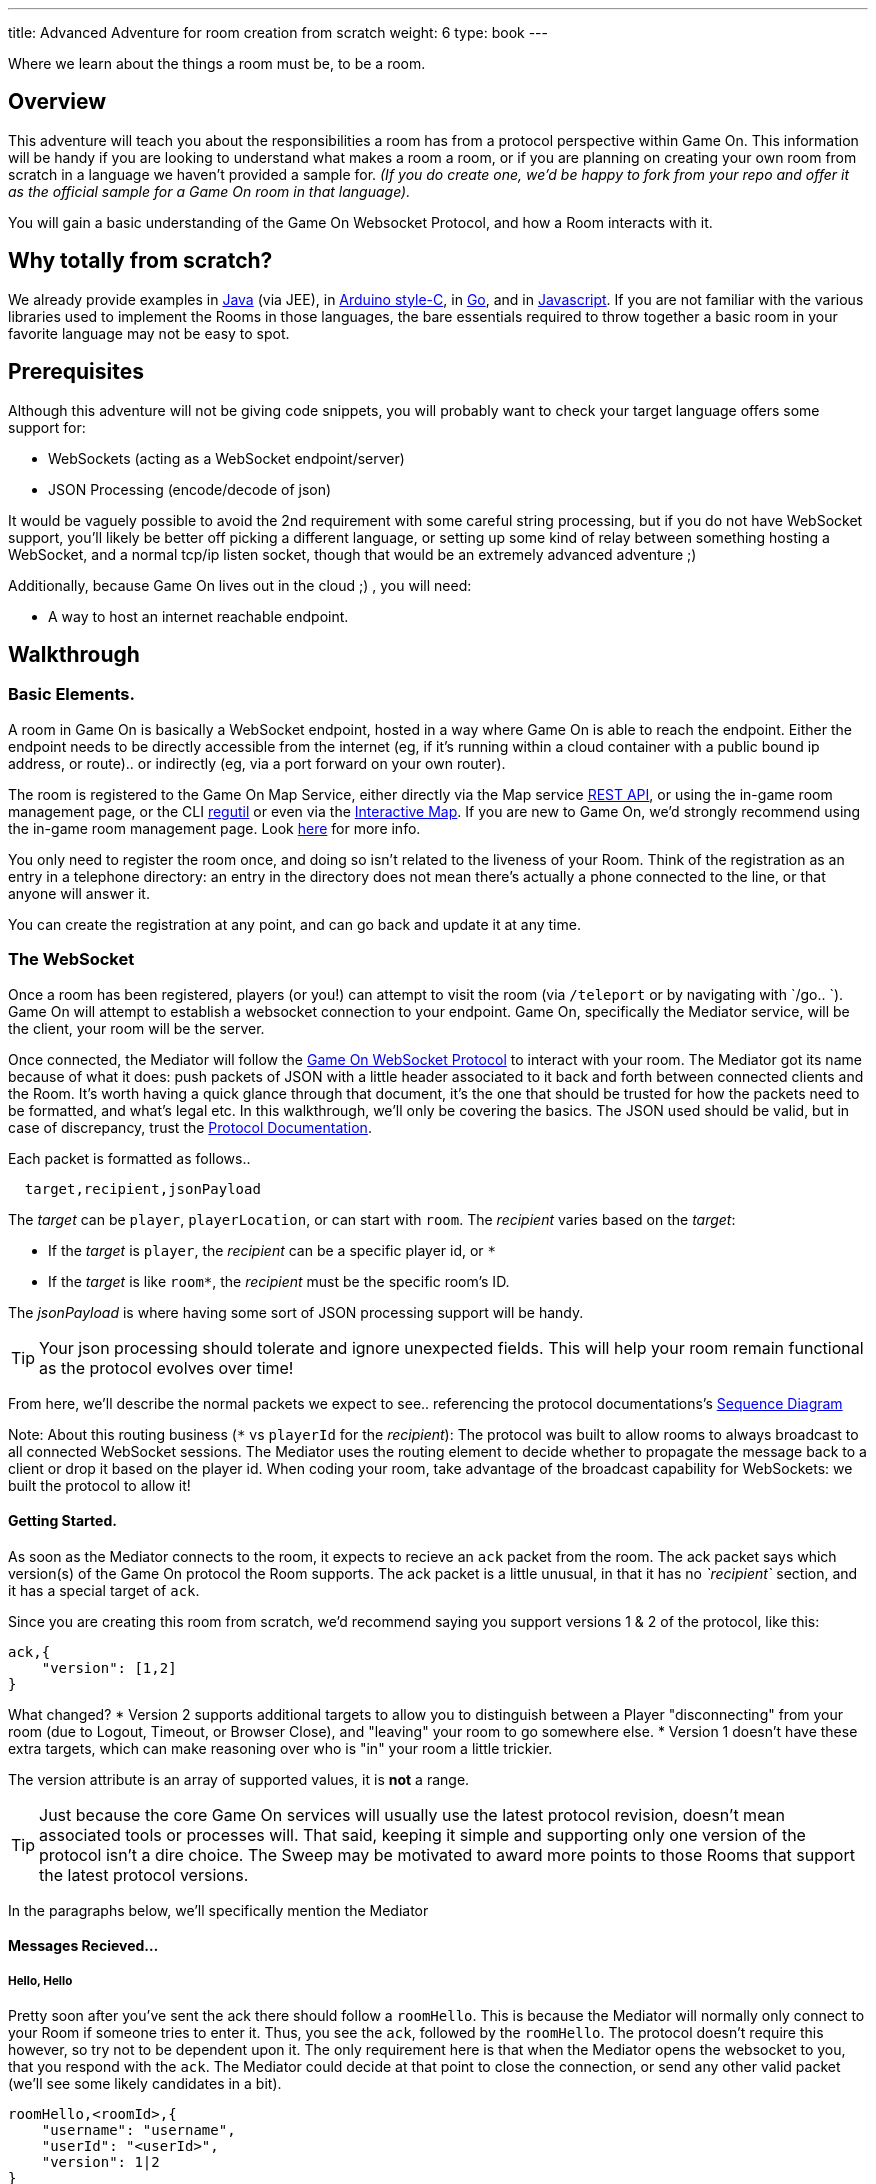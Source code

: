 ---
title: Advanced Adventure for room creation from scratch
weight: 6
type: book
---

:icons: font
:toc:
:toc-title:
:toc-placement: preamble
:toclevels: 2
:protocol: https://book.gameontext.org/microservices/WebSocketProtocol.html
:swagger: https://gameontext.org/swagger/
:interactivemap: https://gameontext.org/interactivemap
:regutil: https://github.com/gameontext/regutil
:registerroom: https://book.gameontext.org/walkthroughs/registerRoom.html
:sequencediagram: https://book.gameontext.org/microservices/WebSocketProtocol.html#_sequence_diagram
:javaroom: https://github.com/gameontext/sample-room-java
:esproom: https://github.com/gameontext/esp8266-room
:goroom: https://github.com/gameontext/sample-room-go
:jsroom: https://github.com/gameontext/sample-room-nodejs

Where we learn about the things a room must be, to be a room.

== Overview

This adventure will teach you about the responsibilities a room has from a protocol perspective within Game On.
This information will be handy if you are looking to understand what makes a room a room, or if you are planning
on creating your own room from scratch in a language we haven't provided a sample for. _(If you do create one,
we'd be happy to fork from your repo and offer it as the official sample for a Game On room in that language)._

You will gain a basic understanding of the Game On Websocket Protocol, and how a Room interacts with it.

== Why totally from scratch?

We already provide examples in {javaroom}[Java] (via JEE), in {esproom}[Arduino style-C], in {goroom}[Go],
and in {jsroom}[Javascript]. If you are not familiar with the
various libraries used to implement the Rooms in those languages, the bare essentials
required to throw together a basic room in your favorite language may not be easy to spot.

== Prerequisites

Although this adventure will not be giving code snippets, you will probably want to check your target language
offers some support for:

* WebSockets (acting as a WebSocket endpoint/server)
* JSON Processing (encode/decode of json)

It would be vaguely possible to avoid the 2nd requirement with some careful string processing, but if you do not have
WebSocket support, you'll likely be better off picking a different language, or setting up some kind of relay between something
hosting a WebSocket, and a normal tcp/ip listen socket, though that would be an extremely advanced adventure ;)

Additionally, because Game On lives out in the cloud ;) , you will need:

* A way to host an internet reachable endpoint.

== Walkthrough

=== Basic Elements.

A room in Game On is basically a WebSocket endpoint, hosted in a way where Game On is able to reach the endpoint.
Either the endpoint needs to be directly accessible from the internet (eg, if it's running within a cloud container with a public
bound ip address, or route).. or indirectly (eg, via a port forward on your own router).

The room is registered to the Game On Map Service, either directly via the Map service {swagger}[REST API], or using the in-game
room management page, or the CLI {regutil}[regutil] or even via the {interactivemap}[Interactive Map]. If you are new to Game On,
we'd strongly recommend using the in-game room management page. Look {registerroom}[here] for more info.

You only need to register the room once, and doing so isn't related to the liveness of your Room.
Think of the registration as an entry in a telephone directory: an entry in the directory does
not mean there's actually a phone connected to the line, or that anyone will answer it.

You can create the registration at any point, and can go back and update it at any time.

=== The WebSocket

Once a room has been registered, players (or you!) can attempt to visit the room (via `/teleport` or by navigating
with `/go.. `). Game On will attempt to establish a websocket connection to your endpoint. Game On, specifically the
Mediator service, will be the client, your room will be the server.

Once connected, the Mediator will follow the {protocol}[Game On WebSocket Protocol] to interact with your room.
The Mediator got its name because of what it does: push packets of JSON with a little header associated to it
back and forth between connected clients and the Room. It's worth having a quick glance through that
document, it's the one that should be trusted for how the packets need to be formatted, and what's
legal etc. In this walkthrough, we'll only be covering the basics. The JSON used should be valid,
but in case of discrepancy, trust the {protocol}[Protocol Documentation].

Each packet is formatted as follows..

[source,text]
----
  target,recipient,jsonPayload
----

The _target_ can be `player`, `playerLocation`, or can start with `room`. The _recipient_ varies based on the _target_:

* If the _target_ is `player`, the _recipient_ can be a specific player id, or `*`
* If the _target_ is like `room*`, the _recipient_ must be the specific room's ID.

The _jsonPayload_ is where having some sort of JSON processing support will be handy.

TIP: Your json processing should tolerate and ignore unexpected fields. This will help your room remain
functional as the protocol evolves over time!

From here, we'll describe the normal packets we expect to see.. referencing the protocol documentations's
{sequencediagram}[Sequence Diagram]

Note: About this routing business (`*` vs `playerId` for the _recipient_): The protocol was built to allow
rooms to always broadcast to all connected WebSocket sessions. The Mediator uses the routing element
to decide whether to propagate the message back to a client or drop it based on the player id. When coding
your room, take advantage of the broadcast capability for WebSockets: we built the protocol to allow it!


==== Getting Started.

As soon as the Mediator connects to the room, it expects to recieve an `ack` packet from the room.
The ack packet says which version(s) of the Game On protocol the Room supports.
The ack packet is a little unusual, in that it has no _`recipient`_ section, and it has a special target of `ack`.

Since you are creating this room from scratch, we'd recommend saying you support versions 1 & 2 of the protocol, like this:

[source,json]
----
ack,{
    "version": [1,2]
}
----

What changed?
* Version 2 supports additional targets to allow you to distinguish between a Player "disconnecting" from
your room (due to Logout, Timeout, or Browser Close), and "leaving" your room to go somewhere else.
* Version 1 doesn't have these extra targets, which can make reasoning over who is "in" your room a little trickier.

The version attribute is an array of supported values, it is *not* a range.

TIP: Just because the core Game On services will usually use the latest protocol revision, doesn't mean associated
tools or processes will. That said, keeping it simple and supporting only one version of the protocol isn't a dire choice.
The Sweep may be motivated to award more points to those Rooms that support the latest protocol versions.

In the paragraphs below, we'll specifically mention the Mediator

==== Messages Recieved...

===== Hello, Hello

Pretty soon after you've sent the ack there should follow a `roomHello`. This is because the Mediator will normally only connect to
your Room if someone tries to enter it. Thus, you see the `ack`, followed by the `roomHello`. The protocol doesn't require this however,
so try not to be dependent upon it. The only requirement here is that when the Mediator opens the websocket to you, that you respond with
the `ack`. The Mediator could decide at that point to close the connection, or send any other valid packet (we'll see some likely candidates
in a bit).

[source,json]
----
roomHello,<roomId>,{
    "username": "username",
    "userId": "<userId>",
    "version": 1|2
}
----

The roomHello packet will arrive with your `roomId` as the recipient, and with the username & userId of the connecting user,
along with the version Game On has selected to talk with you, this will be a version from the array you supplied in the ack.

TIP: You can host multiple rooms via the same websocket endpoint, but only if you use the <roomId> in the messages
to tell which of your rooms a packet is intended for.

TIP: Do not make assumptions related to the relationship between users and websocket connections for Game On.
Today, Game On makes one websocket connection per user, but this may not always be the case.

You don't have to send any response to a `roomHello` packet, it is information to tell you a user has joined your room.
However, it is courteous to reply to a `roomHello` with a `location` response. We'll cover that in a mo'.

TIP: userId's are unique within GameOn, and uniquely represent a user. Be aware the same user can sign in multiple times via different browsers/devices though!

===== Goodbye, Goodbye

As you might expect, if you get a `roomHello` when a player enters you room, you'll also get a `roomGoodbye` when they leave.
The goodbye packet is somewhat simpler, because it doesn't have to do dual duty carrying information relating to the version Game On
is using to talk to the room.

[source, json]
----
roomGoodbye,<roomId>,{
    "username": "username",
    "userId": "<userId>"
}
----

`roomGoodbye` is only sent when a player actively leaves the room via a `/go` command that switches the player location.

You don't have to send any response to a `roomGoodbye` packet, it is information to tell you a user has left your room.

===== Wakey Wakey!!

What if a player falls asleep while in your room, or gets distracted by a YouTube video of Cats?

Arguably they have never left your room, but Game On knows they are no longer active, and may have suspended their session.

If you have claimed to support protocol version 2 (as suggested) in your `ack`, then there are 2 additional messages you
can recieve, which will give you status updates on players that are 'in' your room: `roomPart` and `roomJoin.

[source,json]
----
roomPart,<roomId>,{
    "username": "username",
    "userId": "<userId>",
}
roomJoin,<roomId>,{
    "username": "username",
    "userId": "<userId>",
    "version": 2
}

----

You don't have to send any response to these packets. Again they provide information to the room as players come and go,
or become inactive / active. You will only recieve these messages for players that you have receieved a `roomHello` for
(on socket connection). You should continue to see them until you recieve a `roomGoodbye` for them. The default state
of a player after a `roomHello` is considered to be active.

As with a `roomHello`, it is courteous to reply to a `roomJoin` with a `location` response.

===== Everything else.

The rest of the packets you'll receive are chat/commands destined for your room, and they're structured like this:

[source,json]
----
room,<roomId>,{
    "username": "username",
    "userId": "<userId>",
    "content": "<message>"
}
----

The content attribute is the line of text entered by the user. The convention is that if the content begins with a `/`
that the content should be treated as a command, else it should be dealt with as 'chat'.

==== Messages to send

Now that we know what Game On will send to your room, it's time to cover what you can send back to Game On.
(you already know one 'Room -> Mediator' message,  `ack`).

Your room is responsible for handling pretty much all user commands, and chat, that are sent to it. Only a few
select commands are handled for you:

[options="autowidth"]
|===
|`/sos`   | teleports the player back to first room. Players can always get back First Room.
|`/help`  | lists the available commands for a room. You can contribute to this via the `location` message (and others).
|`/exits` | lists the exits available from a room. Again, the `location` message lets you contribute to this list.
|===

Everything else is up to your room. Including a few suggested commands you probably should implement:

[options="autowidth"]
|===
|`/look`           |should return a `location` message
|`/go <direction>` |should return a `playerLocation` message
|`<chat>`          |(anything not prefixed `/`) should respond with a `chat` type message
|===

The messages from the Room tend to be for the player, and will have a _target_ of `player`, and a _recipient_ of either
a specific player ID, or `*` for broadcast. There are ways to customize particular responses for specific players, too.

TIP: Messages from a room can contain a `bookmark` field, designed to allow a client to 'resume from last seen bookmark'.
Bookmarks are strings, and should be unique-ish. Your room's shortName followed by an ever increasing number, maybe
something involving a date.

===== Location, Location, Location

After you receive a `roomHello`, you should reply with a `location` response. In Game On terms, this is you sending back the room
description for the client to render for the user. The protocol documents the location response like this..

[source,text]
----
player,<playerId>,{
    "type": "location",
    "name": "Room name",
    "fullName": "Room's descriptive full name",
    "description", "Lots of text about what the room looks like",
    "exits": {
        "shortDirection" : "currentDescription for Player",
        "N" :  "a dark entranceway"
    },
    "commands": {
        "/custom" : "Description of what command does"
    },
    "roomInventory": ["itemA","itemB"]
}
----

Here we see all the information a room can send back to greet a newly joining player. Most of this is self-explanatory,
but here's a brief overview of how the data connects to the user experience.

[options="autowidth"]
|===
|name          | The room's name, used infrequently by the UI. This should be the same short name used when registering the room.
|fullName      | The Proper Name to be displayed in the white title bar, and before the horizontal rule in the `/look` UI response.
|description   | The text used after the horizontal rule in the `/look` UI response.
|exits         | Related in a mystical manner to the result of the `/exits` command. See below.
|commands      | The commands that this room needs to add to the `/help` response for the room.
|roomInventory | Items the room should list in the `You notice:` list.
|===

TIP: exits, commands, and roomInventory can also be tagged onto `event` type messages, it's an easy way to
update the clients view of those data at anytime.

The exit information that a room might provide is descriptive only. Because rooms move around in the map,
your room never quite knows who its neighbors are, and that is to be expected. You can provide alternate/fixed
descriptions for some of the doors in your room, which might be useful if you had some kind of puzzle to solve.
We've wanted to get wormholes working for awhile (where you define extra doors that go places), so if you feel
like making this one work, we'll take the help with enthusiasm.

===== Chat!

Your room is responsible for handling chat: specifically ensuring that chatter coming in from one player is broadcast
to all other connected players. When you recieve a room message where the content is not prefixed with
`/` you should reply with a `chat` message, which have a format like this:

[source,text]
----
player,*,{...}
{
  "type": "chat",
  "username": "username",
  "content": "<message>",
  "bookmark": "String representing last message seen"
}
----

The chat message is fairly self-explanatory, the `username` field carries who sent the chat message,
`content` is what they said, and bookmark, as mentioned earlier, is a unique value for this message.

The target of this message is `*`, which allows everyone to see it, otherwise it wouldn't exactly be chat. ;)

===== Replies to user / room.

Chat has a particular style when displayed in the UI, it's marked out as who said it, and in a different colour to text like the
room description etc. There will come a point when your room needs to respond in ways other than chat, eg. If you
implement `/examine shoes` you wouldn't expect the reply to come as `username says the shoes look rather tall`, but
rather `The shoes have a rather excessive heel`.

To send a non-chat type response, we use a room `event` message, which comes in two varieties.

The first allows you to send a response just to a single user:

[source,text]
----
player,<playerId>,{
    "type": "event",
    "content": {
        "<playerId>": "specific to player"
        },
    "bookmark": "String representing last message seen"
}
----

Notice how the _recipient_ in the header is set to `<playerId>`, this routes the message only
to the player with user id `playerId`.

The second variety allows for content to be targetted to multiple places:

[source,text]
----
player,*,{
    "type": "event",
    "content": {
        "*": "general text for everyone",
        "<playerId>": "specific to player"
    },
    "bookmark": "String representing last message seen"
}
----

Notice how the _recipient_ in this variety of event is set to `*`,
and the content block allows for both content per user id, _and_ content to be sent to everyone else.

This type of message is great if you want to implement the typical text adventure approach of sending
`You look at the shoes` to the player, while sending `Playername looks at the shoes` to everyone else.

===== Moving on..

Lastly, Rooms should implement `/go`!

It is up to the room to agree that a player should leave when the player issues `/go N` or similar.

This allows for rooms to create basic puzzles where the doors can remain 'locked'
because the room won't allow the player to transition (except via `/sos` which the room has no part in),
until a puzzle has been solved. It also allows a room to decide if a player should leave, even if
the player does not issue a `/go` command first!

[source,text]
----
playerLocation,<playerId>,{
    "type": "exit",
    "content": "You exit through door xyz... ",
    "exitId": "N"
}
----

If a room sends this message, the Mediator treats it as a request to transition the player out of the room, in the direction
indicated, and will send the content text to the player affected.

Notice although this message has a `type` of `exit`, its the _target_ field here that's the important difference,
the _target_ of `playerLocation` routes this Message in Game On to the code responsible for maintaining & transitioning
players between locations.


The `exitId` here should be short name of an exit from the current room. Eg, `N`,`S`,`E`,`W`

The simple implementation of `/go <direction>` just parses `<direction>` and converts it
into the appropriate shortname, before issuing the `playerLocation` message, but there are alternatives.
One option is to invent an obstacle or puzzle that must be solved before sending the `playerLocation` message.
A more complex option could use the Map REST API to retrieve the exits currently
mapped around itself, and manage what's allowed via `/go` based on that data! Just bear in mind that
rooms do move around in the map...


== Suggested extensions

* Create a room with a button that must be pushed by the player before `/go` is allowed to work for that player.
* Create a simple room protocol test program that sends various messages to a room's websocket, and evaluates responses for correctness
* Create rooms! in PHP, Perl, Visual Basic..
* Create an advanced adventure tutorial for creating a room in your chosen language: we can include it in this book,
  or bring it in as an official sample in the repository.

== Conclusion

This adventure should have taught you enough to be able to understand the Game On Websocket Protocol
requirements that you are able to create a room from scratch in a language of your choice.

== Suggested further adventures.

You may want to try reading the other adventures to understand the types of technologies/solutions that are used to handle
the implications of scaling, or fault tolerance, or other Microservice concerns, though you may have to extrapolate from
the language the adventure was written in to the one you've chosen.
